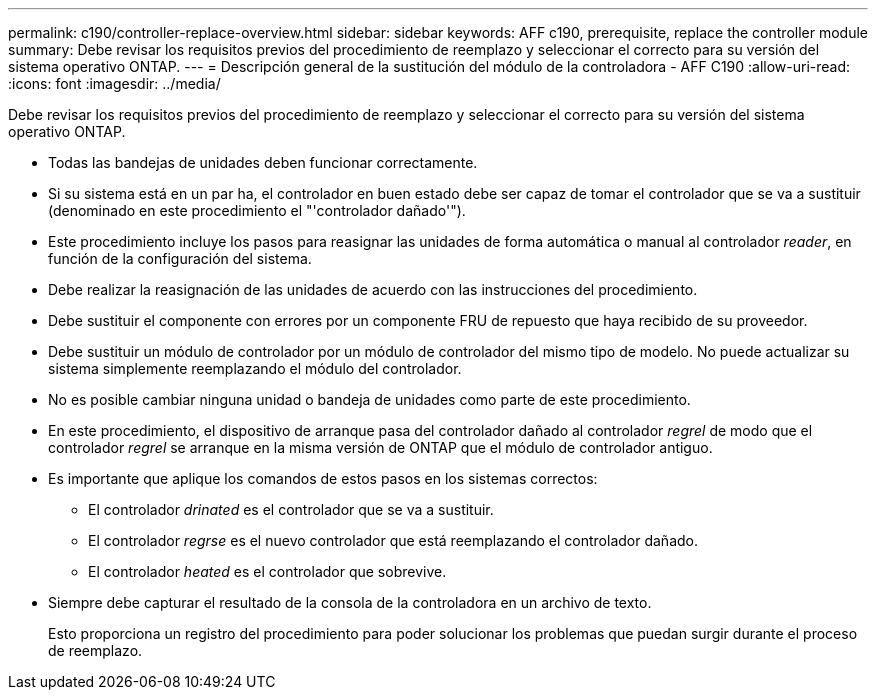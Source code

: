 ---
permalink: c190/controller-replace-overview.html 
sidebar: sidebar 
keywords: AFF c190, prerequisite, replace the controller module 
summary: Debe revisar los requisitos previos del procedimiento de reemplazo y seleccionar el correcto para su versión del sistema operativo ONTAP. 
---
= Descripción general de la sustitución del módulo de la controladora - AFF C190
:allow-uri-read: 
:icons: font
:imagesdir: ../media/


[role="lead"]
Debe revisar los requisitos previos del procedimiento de reemplazo y seleccionar el correcto para su versión del sistema operativo ONTAP.

* Todas las bandejas de unidades deben funcionar correctamente.
* Si su sistema está en un par ha, el controlador en buen estado debe ser capaz de tomar el controlador que se va a sustituir (denominado en este procedimiento el "'controlador dañado'").
* Este procedimiento incluye los pasos para reasignar las unidades de forma automática o manual al controlador _reader_, en función de la configuración del sistema.
* Debe realizar la reasignación de las unidades de acuerdo con las instrucciones del procedimiento.
* Debe sustituir el componente con errores por un componente FRU de repuesto que haya recibido de su proveedor.
* Debe sustituir un módulo de controlador por un módulo de controlador del mismo tipo de modelo. No puede actualizar su sistema simplemente reemplazando el módulo del controlador.
* No es posible cambiar ninguna unidad o bandeja de unidades como parte de este procedimiento.
* En este procedimiento, el dispositivo de arranque pasa del controlador dañado al controlador _regrel_ de modo que el controlador _regrel_ se arranque en la misma versión de ONTAP que el módulo de controlador antiguo.
* Es importante que aplique los comandos de estos pasos en los sistemas correctos:
+
** El controlador _drinated_ es el controlador que se va a sustituir.
** El controlador _regrse_ es el nuevo controlador que está reemplazando el controlador dañado.
** El controlador _heated_ es el controlador que sobrevive.


* Siempre debe capturar el resultado de la consola de la controladora en un archivo de texto.
+
Esto proporciona un registro del procedimiento para poder solucionar los problemas que puedan surgir durante el proceso de reemplazo.


